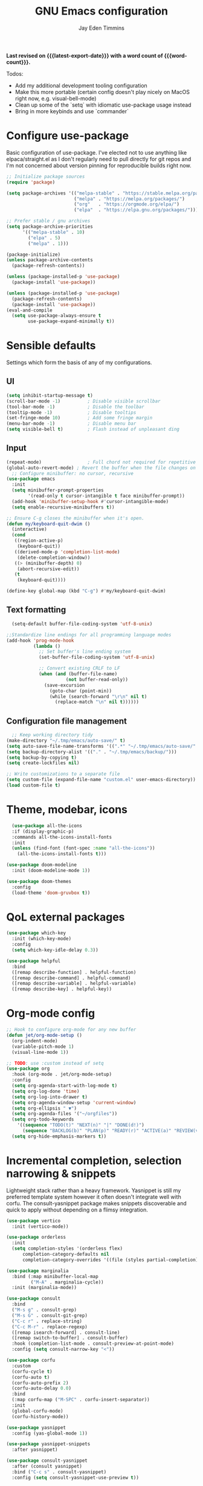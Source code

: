 #+title: GNU Emacs configuration
#+author: Jay Eden Timmins
#+email: jaytimmins@gmail.com
#+options: 'toc:nil author:t email:t
#+startup: content indent
#+macro: latest-export-date (eval (format-time-string "%F %T %z"))
#+macro: word count (eval (count-words (point-min) (point-max)))
#+property: header-args :tangle "init.el"

*Last revised on {{{latest-export-date}}} with a word count of {{{word-count}}}.*

Todos:
- Add my additional development tooling configuration
- Make this more portable (certain config doesn't play nicely on MacOS right now, e.g. visual-bell-mode)
- Clean up some of the `setq` with idiomatic use-package usage instead
- Bring in more keybinds and use `commander`

* Configure use-package
Basic configuration of use-package. I've elected not to use anything like elpaca/straight.el as I don't regularly need to pull directly for git repos and I'm not concerned about version pinning for reproducible builds right now.
#+begin_src emacs-lisp
  ;; Initialize package sources
  (require 'package)

  (setq package-archives '(("melpa-stable" . "https://stable.melpa.org/packages/")
                           ("melpa" . "https://melpa.org/packages/")
                           ("org"   . "https://orgmode.org/elpa/")
                           ("elpa"  . "https://elpa.gnu.org/packages/")))

  ;; Prefer stable / gnu archives
  (setq package-archive-priorities
        '(("melpa-stable" . 10)
          ("elpa" . 5)
          ("melpa" . 1)))

  (package-initialize)
  (unless package-archive-contents
    (package-refresh-contents))

  (unless (package-installed-p 'use-package)
    (package-install 'use-package))

  (unless (package-installed-p 'use-package)
    (package-refresh-contents)
    (package-install 'use-package))
  (eval-and-compile
    (setq use-package-always-ensure t
          use-package-expand-minimally t))
#+end_src

* Sensible defaults
Settings which form the basis of any of my configurations.
** UI
#+begin_src emacs-lisp
  (setq inhibit-startup-message t)
  (scroll-bar-mode -1)          ; Disable visible scrollbar
  (tool-bar-mode -1)            ; Disable the toolbar
  (tooltip-mode -1)             ; Disable tooltips
  (set-fringe-mode 10)          ; Add some fringe margin
  (menu-bar-mode -1)            ; Disable menu bar
  (setq visible-bell t)         ; Flash instead of unpleasant ding
#+end_src

** Input
#+begin_src emacs-lisp
  (repeat-mode)                 ; Full chord not required for repetitive inputs
  (global-auto-revert-mode) ; Revert the buffer when the file changes on disk
    ;; Configure minibuffer: no cursor, recursive
  (use-package emacs
    :init
    (setq minibuffer-prompt-properties
          '(read-only t cursor-intangible t face minibuffer-prompt))
    (add-hook 'minibuffer-setup-hook #'cursor-intangible-mode)
    (setq enable-recursive-minibuffers t))

  ;; Ensure C-g closes the minibuffer when it's open.
  (defun my/keyboard-quit-dwim ()
    (interactive)
    (cond
     ((region-active-p)
      (keyboard-quit))
     ((derived-mode-p 'completion-list-mode)
      (delete-completion-window))
     ((> (minibuffer-depth) 0)
      (abort-recursive-edit))
     (t
      (keyboard-quit))))

  (define-key global-map (kbd "C-g") #'my/keyboard-quit-dwim)

  #+end_src
** Text formatting
#+begin_src emacs-lisp
    (setq-default buffer-file-coding-system 'utf-8-unix)

  ;;Standardize line endings for all programming language modes
  (add-hook 'prog-mode-hook
            (lambda ()
              ;; Set buffer's line ending system
              (set-buffer-file-coding-system 'utf-8-unix)
            
              ;; Convert existing CRLF to LF
              (when (and (buffer-file-name)
                        (not buffer-read-only))
                (save-excursion
                  (goto-char (point-min))
                  (while (search-forward "\r\n" nil t)
                    (replace-match "\n" nil t))))))

#+end_src
** Configuration file management
#+begin_src emacs-lisp
  ;; Keep working directory tidy
(make-directory "~/.tmp/emacs/auto-save/" t)
(setq auto-save-file-name-transforms '((".*" "~/.tmp/emacs/auto-save/" t)))
(setq backup-directory-alist '(("." . "~/.tmp/emacs/backup/")))
(setq backup-by-copying t)
(setq create-lockfiles nil)

;; Write customizations to a separate file
(setq custom-file (expand-file-name "custom.el" user-emacs-directory))
(load custom-file t)
#+end_src

* Theme, modebar, icons
#+begin_src emacs-lisp
  (use-package all-the-icons
  :if (display-graphic-p)
  :commands all-the-icons-install-fonts
  :init
  (unless (find-font (font-spec :name "all-the-icons"))
    (all-the-icons-install-fonts t)))

(use-package doom-modeline
  :init (doom-modeline-mode 1))

(use-package doom-themes
  :config
  (load-theme 'doom-gruvbox t))
#+end_src

* QoL external packages
#+begin_src emacs-lisp
(use-package which-key
  :init (which-key-mode)
  :config
  (setq which-key-idle-delay 0.3))

(use-package helpful
  :bind
  ([remap describe-function] . helpful-function)
  ([remap describe-command] . helpful-command)
  ([remap describe-variable] . helpful-variable)
  ([remap describe-key] . helpful-key))
#+end_src

* Org-mode config
#+begin_src emacs-lisp
;; Hook to configure org-mode for any new buffer
(defun jet/org-mode-setup ()
  (org-indent-mode)
  (variable-pitch-mode 1)
  (visual-line-mode 1))

;; TODO: use :custom instead of setq
(use-package org
  :hook (org-mode . jet/org-mode-setup)
  :config
  (setq org-agenda-start-with-log-mode t)
  (setq org-log-done 'time)
  (setq org-log-into-drawer t)
  (setq org-agenda-window-setup 'current-window)
  (setq org-ellipsis " ▼")
  (setq org-agenda-files '("~/orgfiles"))
  (setq org-todo-keywords
	'((sequence "TODO(t)" "NEXT(n)" "|" "DONE(d!)")
	  (sequence "BACKLOG(b)" "PLAN(p)" "READY(r)" "ACTIVE(a)" "REVIEW(v)" "WAIT(w@/!)" "HOLD(h)" "|" "COMPLETED(c)" "CANC(k@)")))
  (setq org-hide-emphasis-markers t))
#+end_src

* Incremental completion, selection narrowing & snippets
Lightweight stack rather than a heavy framework. Yasnippet is still my preferred template system however it often doesn't integrate well with corfu. The consult-yasnippet package makes snippets discoverable and quick to apply without depending on a flimsy integration.

#+begin_src emacs-lisp
  (use-package vertico
    :init (vertico-mode))

  (use-package orderless
    :init
    (setq completion-styles '(orderless flex)
        completion-category-defaults nil
        completion-category-overrides '((file (styles partial-completion)))))

  (use-package marginalia
    :bind (:map minibuffer-local-map
           ("M-A" . marginalia-cycle))
    :init (marginalia-mode))

  (use-package consult
    :bind
    ("M-s g" . consult-grep)
    ("M-s G" . consult-git-grep)
    ("C-c r" . replace-string)
    ("C-c M-r" . replace-regexp)
    ([remap isearch-forward] . consult-line)
    ([remap switch-to-buffer] . consult-buffer)
    :hook (completion-list-mode . consult-preview-at-point-mode)
    :config (setq consult-narrow-key "<"))

  (use-package corfu
    :custom
    (corfu-cycle t)
    (corfu-auto t)
    (corfu-auto-prefix 2)
    (corfu-auto-delay 0.0)
    :bind
    (:map corfu-map ("M-SPC" . corfu-insert-separator))
    :init
    (global-corfu-mode)
    (corfu-history-mode))

  (use-package yasnippet
    :config (yas-global-mode 1))

  (use-package yasnippet-snippets
    :after yasnippet)

  (use-package consult-yasnippet
    :after (consult yasnippet)
    :bind ("C-c s" . consult-yasnippet)
    :config (setq consult-yasnippet-use-preview t))

#+end_src
* Development
** UI
Open compilation related buffers at 20% height at the bottom.
#+begin_src emacs-lisp
  (add-to-list 'display-buffer-alist
               '("\\*compilation\\*"
                 (display-buffer-at-bottom)
                 (window-height . 0.2)))
#+end_src
** Development tooling
#+begin_src emacs-lisp
  (use-package projectile
  :config (projectile-mode)
  :bind-keymap
  ("C-c p" . projectile-command-map)
  :init
  (when (file-directory-p "~/code")
    (setq projectile-project-search-path '("~/code")))
  (setq projectile-switch-project-action #'projectile-dired))

  (use-package magit)

  (use-package savehist
    :ensure nil
    :init (savehist-mode 1)
    :config
    (setq savehist-additional-variables '(kill-ring search-ring regexp-search-ring))
    (setq savehist-file "~/.tmp/emacs/savehist"))

  (use-package flycheck
    :init (global-flycheck-mode)
    :hook (ruby-ts-mode . flycheck-mode))
#+end_src
** LSP & Grammars
#+begin_src emacs-lisp
  (use-package lsp-mode
    :init
    (setq lsp-completion-provider :none)
    (defun my/lsp-mode-setup-completion () ;; Play nicely with orderless
      (setf (alist-get 'styles (alist-get 'lsp-capf completion-category-defaults))
          '(flex)))
    :bind
    ("C-c l f" . lsp-format-buffer)
    :hook
    (c-ts-mode . lsp)
    (c++-ts-mode . lsp)
    (clojure-ts-mode . lsp)
    (python-ts-mode . lsp)
    (json-ts-mode . lsp)
    (lsp-completion . my/lsp-mode-setup-completion)
    (lsp-mode . lsp-enable-which-key-integration)  ;; could be trouble (with-eval-after-load)
    :config
    ;; Performance
    (setq lsp-log-io nil
          lsp-restart 'auto-restart
          lsp-enable-symbol-highlighting nil
          lsp-enable-on-type-formatting nil
          lsp-signature-auto-activate nil
          lsp-signature-render-documentation nil
          lsp-eldoc-hook nil
          lsp-modeline-code-actions-enable nil
          lsp-modeline-diagnostics-enable nil
          lsp-headerline-breadcrumb-enable nil
          lsp-semantic-tokens-enable nil
          lsp-enable-folding nil
          lsp-enable-imenu nil
          lsp-enable-snippet nil
          lsp-idle-delay 0.1
          read-process-output-max (* 1024 1024)
          gc-cons-threshold (* 100 1024)))
  
      ;; Treesitter grammars -- install with M-x treesit-install-language-grammar
    (setq treesit-language-source-alist
          '((bash "https://github.com/tree-sitter/tree-sitter-bash")
            (c "https://github.com/tree-sitter/tree-sitter-c")
            (clojure "https://github.com/oakmac/tree-sitter-clojure")
            (cpp "https://github.com/tree-sitter/tree-sitter-cpp")
            (css "https://github.com/tree-sitter/tree-sitter-css")
            (elisp "https://github.com/Wilfred/tree-sitter-elisp")
            (go "https://github.com/tree-sitter/tree-sitter-go")
            (html "https://github.com/tree-sitter/tree-sitter-html")
            (javascript "https://github.com/tree-sitter/tree-sitter-javascript" "master" "src")
            (json "https://github.com/tree-sitter/tree-sitter-json")
            (make "https://github.com/alemuller/tree-sitter-make")
            (markdown "https://github.com/ikatyang/tree-sitter-markdown")
            (python "https://github.com/tree-sitter/tree-sitter-python")
            (ruby "https://github.com/tree-sitter/tree-sitter-ruby")
            (typescript "https://github.com/tree-sitter/tree-sitter-typescript" "master" "typescript/src")
            (yaml "https://github.com/ikatyang/tree-sitter-yaml")))

    ;; Enable treesit major modes by default
    (add-to-list 'major-mode-remap-alist '(c-mode . c-ts-mode))
    (add-to-list 'major-mode-remap-alist '(c++-mode . c++-ts-mode))
    (add-to-list 'major-mode-remap-alist
                 '(c-or-c++-mode . c-or-c++-ts-mode))
    (add-to-list 'major-mode-remap-alist '(clojure-mode . clojure-ts-mode))
    (add-to-list 'major-mode-remap-alist '(json-mode . json-ts-mode))
    (add-to-list 'major-mode-remap-alist '(python-mode . python-ts-mode))
    (add-to-list 'major-mode-remap-alist '(ruby-mode . ruby-ts-mode))
#+end_src
** Language specific tools
*** Ruby
I quickly found very irritating bugs with both solargraph and ruby-lsp. Robe with Rubocop as a formatter/linter is a much better experience.
#+begin_src emacs-lisp
  (use-package rubocop
    :hook (ruby-ts-mode . rubocop-mode)
    :config (setq rubocop-autocorrect-on-save t))

  ;; Robe requires a background REPL
  (use-package inf-ruby
    :hook (ruby-ts-mode . inf-ruby-minor-mode))

  (use-package robe
    :init
    (defun my/robe-setup-completion()
      (add-to-list 'completion-at-point-functions 'robe-complete-at-point))
    :hook
    (ruby-ts-mode . robe-mode)
    (ruby-ts-mode . robe-start)
    (robe-mode . my/robe-setup-completion))
#+end_src
* Debug
#+begin_src emacs-lisp
  (setq lsp-print-io t)
#+end_src
